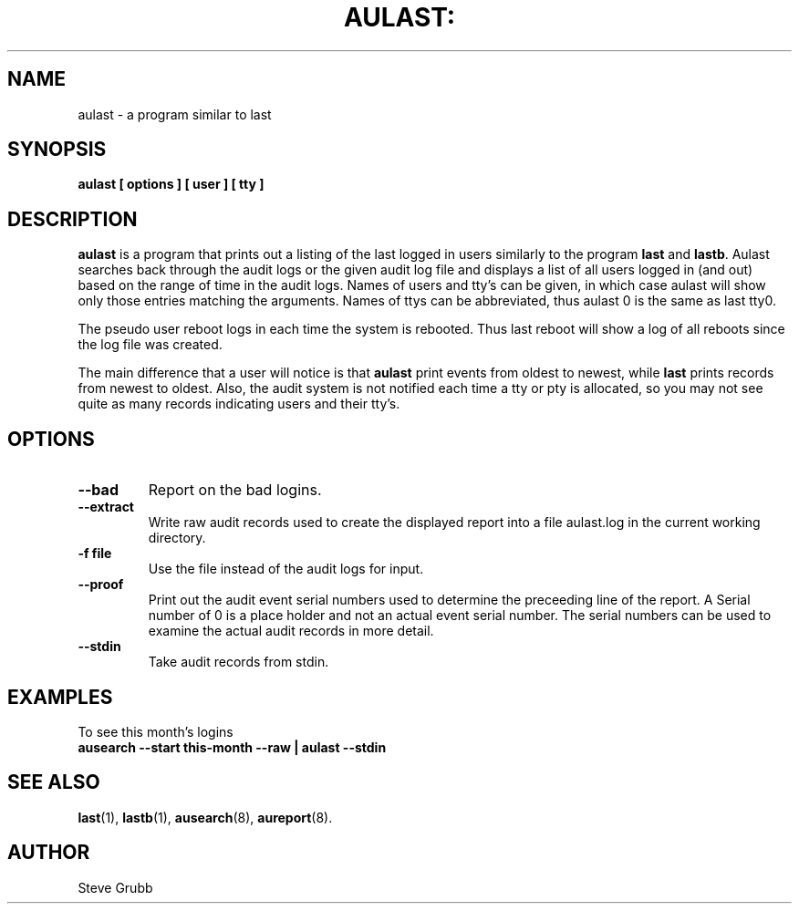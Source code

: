 .TH AULAST: "8" "Nov 2008" "Red Hat" "System Administration Utilities"
.SH NAME
aulast \- a program similar to last
.SH SYNOPSIS
.B aulast [ options ] [ user ] [ tty ]

.SH DESCRIPTION
\fBaulast\fP is a program that prints out a listing of the last logged in users similarly to the program \fBlast\fP and \fBlastb\fP. Aulast searches back through the audit logs or the given audit log file and displays a list of all users logged in (and out) based on the range of time in the audit logs. Names of users and tty’s can be given, in which case aulast will show only those entries matching the arguments. Names of ttys can be abbreviated, thus aulast 0 is the same as last tty0.

The pseudo user reboot logs in each time the system is rebooted. Thus last reboot will show a log of all reboots since the log file was created.

The main difference that a user will notice is that \fBaulast\fP print events from oldest to newest, while \fBlast\fP prints records from newest to oldest. Also, the audit system is not notified each time a tty or pty is allocated, so you may not see quite as many records indicating users and their tty's.

.SH OPTIONS
.TP
.B \-\-bad
Report on the bad logins.

.TP
.B \-\-extract
Write raw audit records used to create the displayed report into a file aulast.log in the current working directory.

.TP
.B \-f file
Use the file instead of the audit logs for input.

.TP
.B \-\-proof
Print out the audit event serial numbers used to determine the preceeding line of the report. A Serial number of 0 is a place holder and not an actual event serial number. The serial numbers can be used to examine the actual audit records in more detail.

.TP
.B \-\-stdin
Take audit records from stdin.

.SH "EXAMPLES"
.nf
To see this month's logins
.B ausearch --start this-month --raw | aulast --stdin

.SH "SEE ALSO"
.BR last (1),
.BR lastb (1),
.BR ausearch (8),
.BR aureport (8).

.SH AUTHOR
Steve Grubb

